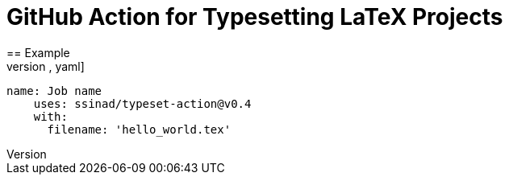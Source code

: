= GitHub Action for Typesetting LaTeX Projects
== Example
[source,yaml]
----
name: Job name
    uses: ssinad/typeset-action@v0.4
    with:
      filename: 'hello_world.tex'
----